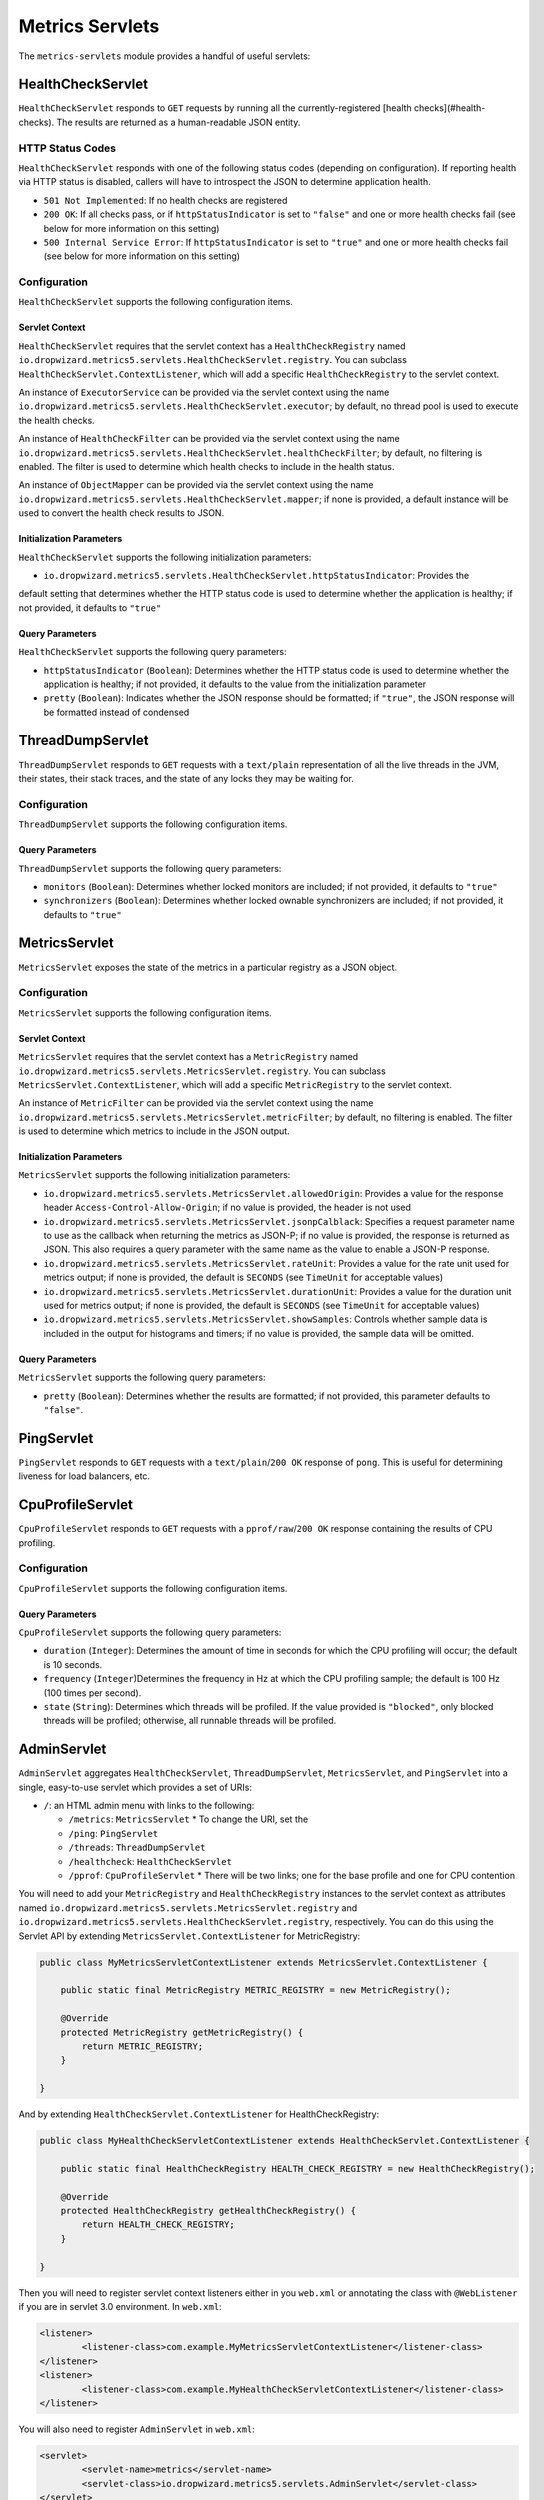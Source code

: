 .. _manual-servlets:

################
Metrics Servlets
################

The ``metrics-servlets`` module provides a handful of useful servlets:

.. _man-servlet-healthcheck:

HealthCheckServlet
==================

``HealthCheckServlet`` responds to ``GET`` requests by running all the currently-registered
[health checks](#health-checks). The results are returned as a human-readable JSON entity.

HTTP Status Codes
-----------------

``HealthCheckServlet`` responds with one of the following status codes (depending on configuration).
If reporting health via HTTP status is disabled, callers will have to introspect the JSON to
determine application health.

* ``501 Not Implemented``: If no health checks are registered
* ``200 OK``: If all checks pass, or if ``httpStatusIndicator`` is set to ``"false"`` and one or more
  health checks fail (see below for more information on this setting)
* ``500 Internal Service Error``: If ``httpStatusIndicator`` is set to ``"true"`` and one or more
  health checks fail (see below for more information on this setting)

Configuration
-------------

``HealthCheckServlet`` supports the following configuration items.

Servlet Context
~~~~~~~~~~~~~~~

``HealthCheckServlet`` requires that the servlet context has a ``HealthCheckRegistry`` named
``io.dropwizard.metrics5.servlets.HealthCheckServlet.registry``. You can subclass
``HealthCheckServlet.ContextListener``, which will add a specific ``HealthCheckRegistry`` to the
servlet context.

An instance of ``ExecutorService`` can be provided via the servlet context using the name
``io.dropwizard.metrics5.servlets.HealthCheckServlet.executor``; by default, no thread pool is used to
execute the health checks.

An instance of ``HealthCheckFilter`` can be provided via the servlet context using the name
``io.dropwizard.metrics5.servlets.HealthCheckServlet.healthCheckFilter``; by default, no filtering is
enabled. The filter is used to determine which health checks to include in the health status.

An instance of ``ObjectMapper`` can be provided via the servlet context using the name
``io.dropwizard.metrics5.servlets.HealthCheckServlet.mapper``; if none is provided, a default instance
will be used to convert the health check results to JSON.

Initialization Parameters
~~~~~~~~~~~~~~~~~~~~~~~~~

``HealthCheckServlet`` supports the following initialization parameters:

* ``io.dropwizard.metrics5.servlets.HealthCheckServlet.httpStatusIndicator``: Provides the
default setting that determines whether the HTTP status code is used to determine whether the
application is healthy; if not provided, it defaults to ``"true"``

Query Parameters
~~~~~~~~~~~~~~~~

``HealthCheckServlet`` supports the following query parameters:

* ``httpStatusIndicator`` (``Boolean``): Determines whether the HTTP status code is used to
  determine whether the application is healthy; if not provided, it defaults to the value from the
  initialization parameter
* ``pretty`` (``Boolean``): Indicates whether the JSON response should be formatted; if
  ``"true"``, the JSON response will be formatted instead of condensed

.. _man-servlet-threaddump:

ThreadDumpServlet
=================

``ThreadDumpServlet`` responds to ``GET`` requests with a ``text/plain`` representation of all the live
threads in the JVM, their states, their stack traces, and the state of any locks they may be
waiting for.

Configuration
-------------

``ThreadDumpServlet`` supports the following configuration items.

Query Parameters
~~~~~~~~~~~~~~~~

``ThreadDumpServlet`` supports the following query parameters:

* ``monitors`` (``Boolean``): Determines whether locked monitors are included; if not provided,
  it defaults to ``"true"``
* ``synchronizers`` (``Boolean``): Determines whether locked ownable synchronizers are included;
  if not provided, it defaults to ``"true"``

.. _man-servlet-metrics:

MetricsServlet
==============

``MetricsServlet`` exposes the state of the metrics in a particular registry as a JSON object.

Configuration
-------------

``MetricsServlet`` supports the following configuration items.

Servlet Context
~~~~~~~~~~~~~~~

``MetricsServlet`` requires that the servlet context has a ``MetricRegistry`` named
``io.dropwizard.metrics5.servlets.MetricsServlet.registry``. You can subclass
``MetricsServlet.ContextListener``, which will add a specific ``MetricRegistry`` to the servlet
context.

An instance of ``MetricFilter`` can be provided via the servlet context using the name
``io.dropwizard.metrics5.servlets.MetricsServlet.metricFilter``; by default, no filtering is
enabled. The filter is used to determine which metrics to include in the JSON output.

Initialization Parameters
~~~~~~~~~~~~~~~~~~~~~~~~~

``MetricsServlet`` supports the following initialization parameters:

* ``io.dropwizard.metrics5.servlets.MetricsServlet.allowedOrigin``: Provides a value for the
  response header ``Access-Control-Allow-Origin``; if no value is provided, the header is not used
* ``io.dropwizard.metrics5.servlets.MetricsServlet.jsonpCalblack``: Specifies a request parameter
  name to use as the callback when returning the metrics as JSON-P; if no value is provided, the response is
  returned as JSON. This also requires a query parameter with the same name as the value to enable a JSON-P
  response.
* ``io.dropwizard.metrics5.servlets.MetricsServlet.rateUnit``: Provides a value for the
  rate unit used for metrics output; if none is provided, the default is ``SECONDS`` (see ``TimeUnit`` for
  acceptable values)
* ``io.dropwizard.metrics5.servlets.MetricsServlet.durationUnit``: Provides a value for the
  duration unit used for metrics output; if none is provided, the default is ``SECONDS`` (see ``TimeUnit`` for
  acceptable values)
* ``io.dropwizard.metrics5.servlets.MetricsServlet.showSamples``: Controls whether sample data is
  included in the output for histograms and timers; if no value is provided, the sample data will be omitted.

Query Parameters
~~~~~~~~~~~~~~~~

``MetricsServlet`` supports the following query parameters:

* ``pretty`` (``Boolean``): Determines whether the results are formatted; if not provided, this
  parameter defaults to ``"false"``.

.. _man-servlet-ping:

PingServlet
===========

``PingServlet`` responds to ``GET`` requests with a ``text/plain``/``200 OK`` response of ``pong``. This is
useful for determining liveness for load balancers, etc.

.. _man-servlet-cpu-profile:

CpuProfileServlet
=================

``CpuProfileServlet`` responds to ``GET`` requests with a ``pprof/raw``/``200 OK`` response containing the
results of CPU profiling.

Configuration
-------------

``CpuProfileServlet`` supports the following configuration items.

Query Parameters
~~~~~~~~~~~~~~~~

``CpuProfileServlet`` supports the following query parameters:

* ``duration`` (``Integer``): Determines the amount of time in seconds for which the CPU
  profiling will occur; the default is 10 seconds.
* ``frequency`` (``Integer``)Determines the frequency in Hz at which the CPU
  profiling sample; the default is 100 Hz (100 times per second).
* ``state`` (``String``): Determines which threads will be profiled. If the value provided
  is ``"blocked"``, only blocked threads will be profiled; otherwise, all runnable threads will be
  profiled.

.. _man-servlet-admin:

AdminServlet
============

``AdminServlet`` aggregates ``HealthCheckServlet``, ``ThreadDumpServlet``, ``MetricsServlet``, and
``PingServlet`` into a single, easy-to-use servlet which provides a set of URIs:

* ``/``: an HTML admin menu with links to the following:

  * ``/metrics``: ``MetricsServlet``
    * To change the URI, set the
  * ``/ping``: ``PingServlet``
  * ``/threads``: ``ThreadDumpServlet``
  * ``/healthcheck``: ``HealthCheckServlet``
  * ``/pprof``: ``CpuProfileServlet``
    * There will be two links; one for the base profile and one for CPU contention

You will need to add your ``MetricRegistry`` and ``HealthCheckRegistry`` instances to the servlet
context as attributes named ``io.dropwizard.metrics5.servlets.MetricsServlet.registry`` and
``io.dropwizard.metrics5.servlets.HealthCheckServlet.registry``, respectively. You can do this using
the Servlet API by extending ``MetricsServlet.ContextListener`` for MetricRegistry:

.. code-block:: java

    public class MyMetricsServletContextListener extends MetricsServlet.ContextListener {

        public static final MetricRegistry METRIC_REGISTRY = new MetricRegistry();

        @Override
        protected MetricRegistry getMetricRegistry() {
            return METRIC_REGISTRY;
        }

    }

And by extending ``HealthCheckServlet.ContextListener`` for HealthCheckRegistry:

.. code-block:: java

    public class MyHealthCheckServletContextListener extends HealthCheckServlet.ContextListener {

        public static final HealthCheckRegistry HEALTH_CHECK_REGISTRY = new HealthCheckRegistry();

        @Override
        protected HealthCheckRegistry getHealthCheckRegistry() {
            return HEALTH_CHECK_REGISTRY;
        }

    }

Then you will need to register servlet context listeners either in you ``web.xml`` or annotating the class
with ``@WebListener`` if you are in servlet 3.0 environment. In ``web.xml``:

.. code-block:: xml

	<listener>
		<listener-class>com.example.MyMetricsServletContextListener</listener-class>
	</listener>
	<listener>
		<listener-class>com.example.MyHealthCheckServletContextListener</listener-class>
	</listener>

You will also need to register ``AdminServlet`` in ``web.xml``:

.. code-block:: xml

 	<servlet>
		<servlet-name>metrics</servlet-name>
		<servlet-class>io.dropwizard.metrics5.servlets.AdminServlet</servlet-class>
	</servlet>
	<servlet-mapping>
		<servlet-name>metrics</servlet-name>
		<url-pattern>/metrics/*</url-pattern>
	</servlet-mapping>

Configuration
-------------

``AdminServlet`` supports the following configuration items.

Initialization Parameters
~~~~~~~~~~~~~~~~~~~~~~~~~

``AdminServlet`` supports the following initialization parameters:

* ``metrics-enabled``: Determines whether the ``MetricsServlet`` is enabled and
  routable; if ``"false"``, the servlet endpoint will not be available via this servlet
* ``metrics-uri``: Specifies the URI for the ``MetricsServlet``; if omitted, the default
  (``/metrics``) will be used
* ``ping-enabled``: Determines whether the ``PingServlet`` is enabled and routable; if
  ``"false"``, the servlet endpoint will not be available via this servlet
* ``ping-uri``: Specifies the URI for the ``PingServlet``; if omitted, the default
  (``/ping``) will be used
* ``threads-enabled``: Determines whether the ``ThreadDumpServlet`` is enabled
  and routable; if ``"false"``, the servlet endpoint will not be available via this servlet
* ``threads-uri``: Specifies the URI for the ``ThreadDumpServlet``; if omitted, the default
  (``/threads``) will be used
* ``cpu-profile-enabled``: Determines whether the ``CpuProfileServlet`` is enabled and routable;
  if ``"false"``, the servlet endpoints will not be available via this servlet
* ``cpu-profile-uri``: Specifies the URIs for the ``CpuProfileServlet``; if omitted, the default
  (``/pprof``) will be used

